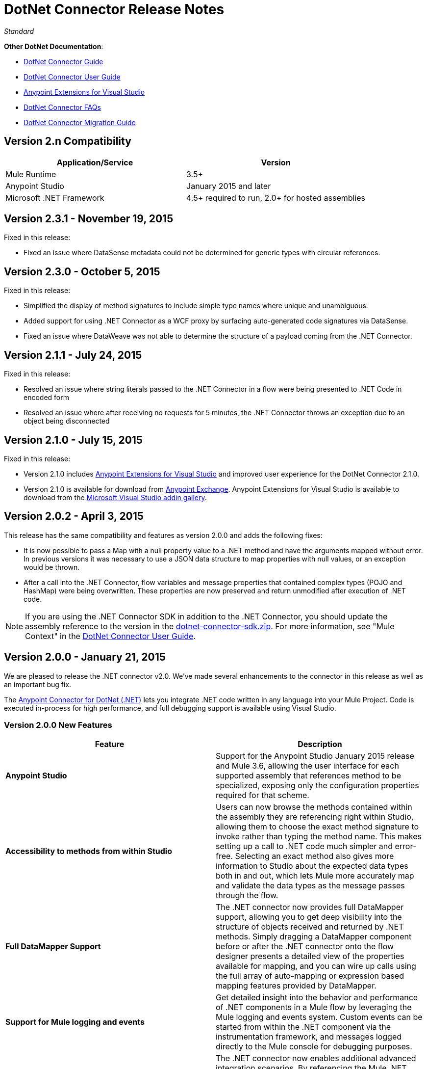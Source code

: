 = DotNet Connector Release Notes
:keywords: release notes, connectors, dotnet

_Standard_

*Other DotNet Documentation*:

* link:/mule-user-guide/v/3.7/dotnet-connector-guide[DotNet Connector Guide]
* link:/mule-user-guide/v/3.7/dotnet-connector-user-guide[DotNet Connector User 
Guide]
* link:/mule-user-guide/v/3.7/anypoint-extensions-for-visual-studio[Anypoint Extensions for Visual Studio]
* link:/mule-user-guide/v/3.7/dotnet-connector-faqs[DotNet Connector FAQs]
* link:/mule-user-guide/v/3.7/dotnet-connector-migration-guide[DotNet Connector Migration Guide]

== Version 2.n Compatibility

[width="100%",cols="50a,50a",options="header"]
|===
|Application/Service|Version
|Mule Runtime|3.5+
|Anypoint Studio|January 2015 and later
|Microsoft .NET Framework|4.5+ required to run, 2.0+ for hosted assemblies
|===

== Version 2.3.1 - November 19, 2015

Fixed in this release:

* Fixed an issue where DataSense metadata could not be determined for generic types with circular references.

== Version 2.3.0 - October 5, 2015

Fixed in this release:

* Simplified the display of method signatures to include simple type names where unique and unambiguous.
* Added support for using .NET Connector as a WCF proxy by surfacing auto-generated code signatures via DataSense.
* Fixed an issue where DataWeave was not able to determine the structure of a payload coming from the .NET Connector.

== Version 2.1.1 - July 24, 2015

Fixed in this release:

* Resolved an issue where string literals passed to the .NET Connector in a flow were being presented to .NET Code in encoded form
* Resolved an issue where after receiving no requests for 5 minutes, the .NET Connector throws an exception due to an object being disconnected

== Version 2.1.0 - July 15, 2015

Fixed in this release:

* Version 2.1.0 includes link:/mule-user-guide/v/3.7/anypoint-extensions-for-visual-studio[Anypoint Extensions for Visual Studio] and improved user experience for the DotNet Connector 2.1.0. 
* Version 2.1.0 is available for download from link:https://www.mulesoft.com/exchange#!/msdotnet-integration-connector[Anypoint Exchange]. Anypoint Extensions for Visual Studio is available to download from the link:https://visualstudiogallery.msdn.microsoft.com/e8b8fd3e-6ad3-4677-8a2d-8d6ae0bf82fa[Microsoft Visual Studio addin gallery].

== Version 2.0.2 - April 3, 2015

This release has the same compatibility and features as version 2.0.0 and adds the following fixes:

* It is now possible to pass a Map with a null property value to a .NET method and have the arguments mapped without error. In previous versions it was necessary to use a JSON data structure to map properties with null values, or an exception would be thrown.
* After a call into the .NET Connector, flow variables and message properties that contained complex types (POJO and HashMap) were being overwritten. These properties are now preserved and return unmodified after execution of .NET code.

[NOTE]
If you are using the .NET Connector SDK in addition to the .NET Connector, you should update the assembly reference to the version in the link:/documentation/download/attachments/123338982/dotnet-connector-sdk.zip?version=1&modificationDate=1428086506273[dotnet-connector-sdk.zip]. For more information, see "Mule Context" in the link:/mule-user-guide/v/3.7/dotnet-connector-user-guide[DotNet Connector User Guide].


== Version 2.0.0 - January 21, 2015

We are pleased to release the .NET connector v2.0. We've made several enhancements to the connector in this release as well as an important bug fix.

The link:/mule-user-guide/v/3.7/dotnet-connector-guide[Anypoint Connector for DotNet (.NET)] lets you integrate .NET code written in any language into your Mule Project. Code is executed in-process for high performance, and full debugging support is available using Visual Studio.

=== Version 2.0.0 New Features 

[width="100%",cols="50%,50%",options="header",]
|===
|Feature |Description
|*Anypoint Studio* |Support for the Anypoint Studio January 2015 release and Mule 3.6, allowing the user interface for each supported assembly that references method to be specialized, exposing only the configuration properties required for that scheme.
|*Accessibility to methods from within Studio* |Users can now browse the methods contained within the assembly they are referencing right within Studio, allowing them to choose the exact method signature to invoke rather than typing the method name. This makes setting up a call to .NET code much simpler and error-free. Selecting an exact method also gives more information to Studio about the expected data types both in and out, which lets Mule more accurately map and validate the data types as the message passes through the flow.
|*Full DataMapper Support* |The .NET connector now provides full DataMapper support, allowing you to get deep visibility into the structure of objects received and returned by .NET methods. Simply dragging a DataMapper component before or after the .NET connector onto the flow designer presents a detailed view of the properties available for mapping, and you can wire up calls using the full array of auto-mapping or expression based mapping features provided by DataMapper.
| *Support for Mule logging and events* |Get detailed insight into the behavior and performance of .NET components in a Mule flow by leveraging the Mule logging and events system. Custom events can be started from within the .NET component via the instrumentation framework, and messages logged directly to the Mule console for debugging purposes.
|*Support for advanced integration scenarios* a|
The .NET connector now enables additional advanced integration scenarios. By referencing the Mule .NET integration assembly, you can access the Mule message directly to manipulate the payload, inspect inbound and session properties, and modify outbound properties.
|===


=== Version 2.0.0 Bug Fixes

[cols=",",options="header",]
|===
|Issue |Resolution
|*Array type payloads not mapped correctly to method signatures* |This issue has been fixed. Array type payloads generated by the scatter-gather process are now supported and correctly mapped into compatible method signatures when selected.
|===

=== Version 2.0.0 Upgrading to DotNet Connector 2.0

The .NET connector 1.x and 2.x versions cannot be run side-by-side in the same Anypoint installation. For migration guidance and tooling to assist in the process of moving from 1.x to 2.x and beyond, refer to the link:/mule-user-guide/v/3.7/dotnet-connector-migration-guide[DotNet connector migration guide].

== Version 1.0 - July 23, 2014

The Anypoint Connector for DotNet (.NET) lets you execute native .NET code in a Mule ESB application.  This connector executes .NET code using the Java Native Interface (JNI), which provides interprocess communication between the Java Virtual Machine (JVM) and a native application running in a host operating system.

=== Version 1.0 Compatibility

The .NET connector is compatible with:

[width="100%",cols="50a,50a",options="header",]
|===
|Application/Service|Version
|Mule Runtime|3.5.X
|Anypoint Studio|July 2014 and October 2014
|.NET Framework|4.0/4.5
|===

== Anypoint Extensions for Visual Studio Updates

This section lists changes to the link:/mule-user-guide/v/3.7/anypoint-extensions-for-visual-studio[Anypoint Extensions for Visual Studio] guide. 

=== Version 1.0.1 - July 24, 2015

Fixed in this release:

Added compatibility for Visual Studio 2015 to the tools

=== Version 1.0.0 - July 15, 2015

The Anypoint Extensions for Visual Studio add-in provides binding and synchronization of Visual Studio projects with Mule applications in Anypoint Studio, the graphical design environment for Anypoint Platform. These MuleSoft extensions enable debug assistance across the two IDE’s and assist with dependency management.

Features:

* *Project binding*: Binds a Visual Studio project to a Mule application in Anypoint Studio, simplifying the experience of leveraging .NET code in integration applications development. Build artifacts of Anypoint Extensions enabled .NET projects, including dependencies, are automatically synchronized with the Mule application in which they are used.

* *F5 debug experience*: Leverages .NET code to help you debug integration applications simpler and faster - just press F5 within Visual Studio on a project, and Anypoint Extensions launches the debugger and attaches the debugger to the running Mule application. This provides a seamless debug experience right from the flow design in Anypoint Studio through to code breakpoints in .NET. 

* *Improved Connector UX*: Improves the experience of connecting to .NET code, presenting method signatures grouped by the class in which they are contained to allow simpler discovery and selection. Additionally, improvements in auto-mapping message payloads into .NET method signatures simplifies the developer experience when designing integration flows. 

== See Also

* Learn how to link:/mule-fundamentals/v/3.7/anypoint-exchange#installing-a-connector-from-anypoint-exchange[install a connector using Anypoint Exchange].
* Access MuleSoft’s link:http://forums.mulesoft.com/[Forums] to pose questions and get help from Mule’s broad community of users.
* To access MuleSoft’s expert support team, link:http://www.mulesoft.com/mule-esb-subscription[subscribe] to Mule ESB Enterprise and log into MuleSoft link:http://www.mulesoft.com/support-login[Customer Portal]. 
